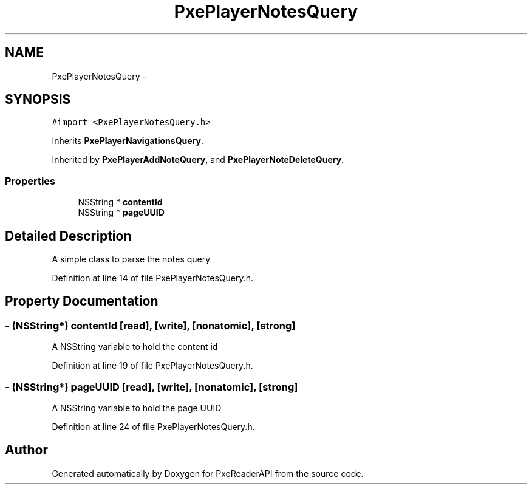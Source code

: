 .TH "PxePlayerNotesQuery" 3 "Mon Apr 28 2014" "PxeReaderAPI" \" -*- nroff -*-
.ad l
.nh
.SH NAME
PxePlayerNotesQuery \- 
.SH SYNOPSIS
.br
.PP
.PP
\fC#import <PxePlayerNotesQuery\&.h>\fP
.PP
Inherits \fBPxePlayerNavigationsQuery\fP\&.
.PP
Inherited by \fBPxePlayerAddNoteQuery\fP, and \fBPxePlayerNoteDeleteQuery\fP\&.
.SS "Properties"

.in +1c
.ti -1c
.RI "NSString * \fBcontentId\fP"
.br
.ti -1c
.RI "NSString * \fBpageUUID\fP"
.br
.in -1c
.SH "Detailed Description"
.PP 
A simple class to parse the notes query 
.PP
Definition at line 14 of file PxePlayerNotesQuery\&.h\&.
.SH "Property Documentation"
.PP 
.SS "- (NSString*) contentId\fC [read]\fP, \fC [write]\fP, \fC [nonatomic]\fP, \fC [strong]\fP"
A NSString variable to hold the content id 
.PP
Definition at line 19 of file PxePlayerNotesQuery\&.h\&.
.SS "- (NSString*) pageUUID\fC [read]\fP, \fC [write]\fP, \fC [nonatomic]\fP, \fC [strong]\fP"
A NSString variable to hold the page UUID 
.PP
Definition at line 24 of file PxePlayerNotesQuery\&.h\&.

.SH "Author"
.PP 
Generated automatically by Doxygen for PxeReaderAPI from the source code\&.
